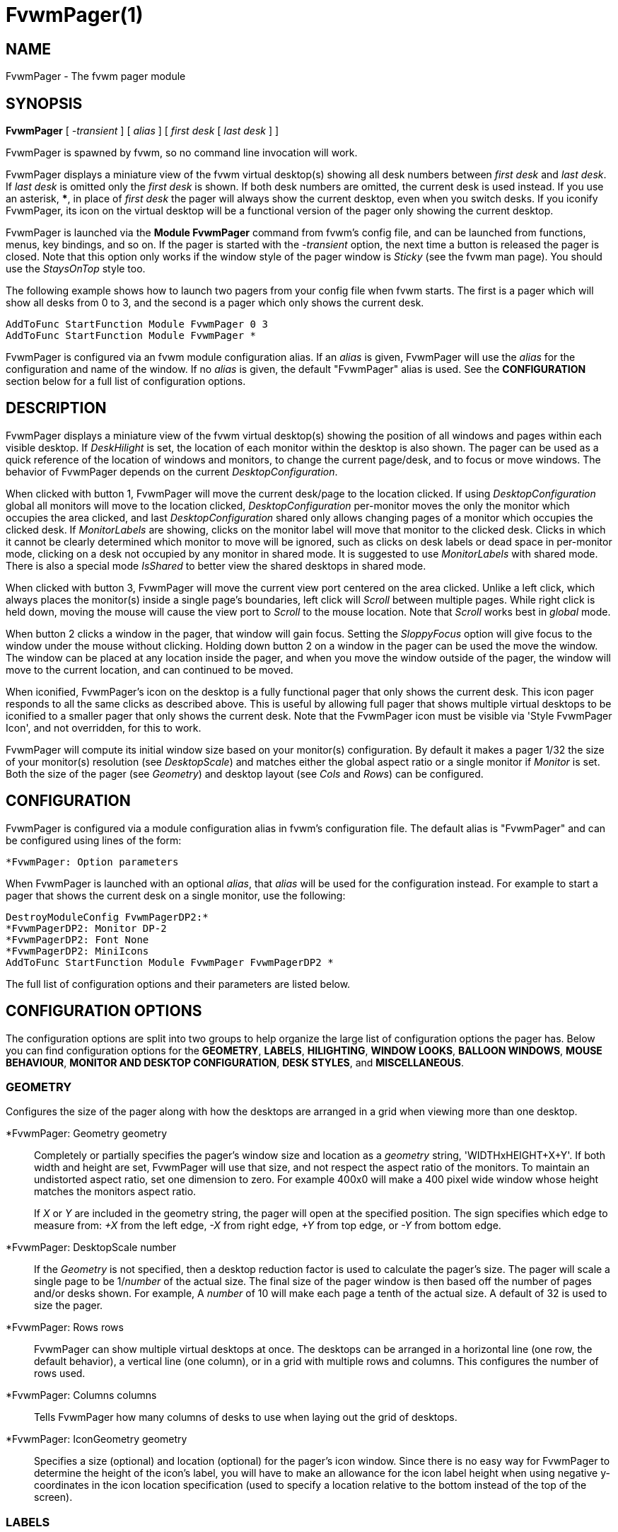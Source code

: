 = FvwmPager(1)

== NAME

FvwmPager - The fvwm pager module

== SYNOPSIS

*FvwmPager* [ _-transient_ ] [ _alias_ ] [ _first desk_ [ _last desk_ ] ]

FvwmPager is spawned by fvwm, so no command line invocation will work.

FvwmPager displays a miniature view of the fvwm virtual desktop(s) showing
all desk numbers between _first desk_ and _last desk_. If _last desk_ is
omitted only the _first desk_ is shown. If both desk numbers are omitted,
the current desk is used instead. If you use an asterisk, *{asterisk}*, in
place of _first desk_ the pager will always show the current desktop, even
when you switch desks. If you iconify FvwmPager, its icon on the virtual
desktop will be a functional version of the pager only showing the current
desktop.

FvwmPager is launched via the *Module FvwmPager* command from fvwm's config
file, and can be launched from functions, menus, key bindings, and so on. If
the pager is started with the _-transient_ option, the next time a button is
released the pager is closed. Note that this option only works if the window
style of the pager window is _Sticky_ (see the fvwm man page). You should use
the _StaysOnTop_ style too.

The following example shows how to launch two pagers from your config file
when fvwm starts. The first is a pager which will show all desks from 0 to
3, and the second is a pager which only shows the current desk.

....
AddToFunc StartFunction Module FvwmPager 0 3
AddToFunc StartFunction Module FvwmPager *
....

FvwmPager is configured via an fvwm module configuration alias. If an _alias_
is given, FvwmPager will use the _alias_ for the configuration and name of the
window. If no _alias_ is given, the default "FvwmPager" alias is used. See the
*CONFIGURATION* section below for a full list of configuration options.

== DESCRIPTION

FvwmPager displays a miniature view of the fvwm virtual desktop(s) showing
the position of all windows and pages within each visible desktop. If
_DeskHilight_ is set, the location of each monitor within the
desktop is also shown. The pager can be used as a quick reference of the
location of windows and monitors, to change the current page/desk, and to
focus or move windows. The behavior of FvwmPager depends on the current
_DesktopConfiguration_.

When clicked with button 1, FvwmPager will move the current desk/page to the
location clicked. If using _DesktopConfiguration_ global all monitors will
move to the location clicked, _DesktopConfiguration_ per-monitor moves the
only the monitor which occupies the area clicked, and last
_DesktopConfiguration_ shared only allows changing pages of a monitor which
occupies the clicked desk. If _MonitorLabels_ are showing, clicks on the
monitor label will move that monitor to the clicked desk. Clicks in which it
cannot be clearly determined which monitor to move will be ignored, such as
clicks on desk labels or dead space in per-monitor mode, clicking on a desk
not occupied by any monitor in shared mode. It is suggested to use
_MonitorLabels_ with shared mode. There is also a special mode _IsShared_
to better view the shared desktops in shared mode.

When clicked with button 3, FvwmPager will move the current view port centered
on the area clicked. Unlike a left click, which always places the monitor(s)
inside a single page's boundaries, left click will _Scroll_ between multiple
pages. While right click is held down, moving the mouse will cause the view
port to _Scroll_ to the mouse location. Note that _Scroll_ works best in
_global_ mode.

When button 2 clicks a window in the pager, that window will gain focus.
Setting the _SloppyFocus_ option will give focus to the window under the
mouse without clicking. Holding down button 2 on a window in the pager can
be used the move the window. The window can be placed at any location inside
the pager, and when you move the window outside of the pager, the window will
move to the current location, and can continued to be moved.

When iconified, FvwmPager's icon on the desktop is a fully functional pager
that only shows the current desk. This icon pager responds to all the same
clicks as described above. This is useful by allowing full pager that shows
multiple virtual desktops to be iconified to a smaller pager that only shows
the current desk. Note that the FvwmPager icon must be visible via
'Style FvwmPager Icon', and not overridden, for this to work.

FvwmPager will compute its initial window size based on your monitor(s)
configuration. By default it makes a pager 1/32 the size of your monitor(s)
resolution (see _DesktopScale_) and matches either the global
aspect ratio or a single monitor if _Monitor_ is set. Both the size of
the pager (see _Geometry_) and desktop layout (see _Cols_ and _Rows_)
can be configured.

== CONFIGURATION

FvwmPager is configured via a module configuration alias in fvwm's
configuration file. The default alias is "FvwmPager" and can be configured
using lines of the form:

....
*FvwmPager: Option parameters
....

When FvwmPager is launched with an optional _alias_, that _alias_ will
be used for the configuration instead. For example to start a pager that
shows the current desk on a single monitor, use the following:

....
DestroyModuleConfig FvwmPagerDP2:*
*FvwmPagerDP2: Monitor DP-2
*FvwmPagerDP2: Font None
*FvwmPagerDP2: MiniIcons
AddToFunc StartFunction Module FvwmPager FvwmPagerDP2 *
....

The full list of configuration options and their parameters
are listed below.

== CONFIGURATION OPTIONS

The configuration options are split into two groups to help organize
the large list of configuration options the pager has. Below you can
find configuration options for the *GEOMETRY*, *LABELS*, *HILIGHTING*,
*WINDOW LOOKS*, *BALLOON WINDOWS*, *MOUSE BEHAVIOUR*, *MONITOR AND
DESKTOP CONFIGURATION*, *DESK STYLES*, and *MISCELLANEOUS*.

=== GEOMETRY

Configures the size of the pager along with how the desktops are arranged
in a grid when viewing more than one desktop.

*FvwmPager: Geometry geometry::
  Completely or partially specifies the pager's window size and location
  as a _geometry_ string, 'WIDTHxHEIGHT+X+Y'. If both width and height
  are set, FvwmPager will use that size, and not respect the aspect
  ratio of the monitors. To maintain an undistorted aspect ratio, set
  one dimension to zero. For example 400x0 will make a 400 pixel wide
  window whose height matches the monitors aspect ratio.
+
If _X_ or _Y_ are included in the geometry string, the pager will open
at the specified position. The sign specifies which edge to measure from:
_+X_ from the left edge, _-X_ from right edge, _+Y_ from top edge, or
_-Y_ from bottom edge.

*FvwmPager: DesktopScale number::
  If the _Geometry_ is not specified, then a desktop reduction factor is
  used to calculate the pager's size. The pager will scale a single page
  to be 1/_number_ of the actual size. The final size of the pager window
  is then based off the number of pages and/or desks shown. For example,
  A _number_ of 10 will make each page a tenth of the actual size.
  A default of 32 is used to size the pager.

*FvwmPager: Rows rows::
  FvwmPager can show multiple virtual desktops at once. The desktops
  can be arranged in a horizontal line (one row, the default behavior),
  a vertical line (one column), or in a grid with multiple rows
  and columns. This configures the number of rows used.

*FvwmPager: Columns columns::
  Tells FvwmPager how many columns of desks to use when laying out the
  grid of desktops.

*FvwmPager: IconGeometry geometry::
  Specifies a size (optional) and location (optional) for the pager's
  icon window. Since there is no easy way for FvwmPager to determine the
  height of the icon's label, you will have to make an allowance for the
  icon label height when using negative y-coordinates in the icon
  location specification (used to specify a location relative to the
  bottom instead of the top of the screen).

=== LABELS

FvwmPager can add labels to each virtual desktop shown. The labels can
show the name of the desktops and/or the name of the monitors. Labels
can be used as buttons to move monitors between virtual desktops. They
can be positioned either above or below each desktop. If _ShapeLabels_
is set, only the labels on the current desktop are shown.

*FvwmPager: Font font-name::
  Specified a font to use to label the desktops. If _font_name_ is
  "None" then no desktop or monitor labels will be displayed. Note,
  if _MonitorLabels_ or _DeskLabels_ is used after _Font none_,
  the labels will be shown with a default font.

*FvwmPager: LabelsBelow::
  Causes the pager to draw desk labels below the corresponding desk.

*FvwmPager: LabelsAbove::
  Causes the pager to draw desk labels above the corresponding desk.
  Useful for canceling the effect of the _LabelsBelow_ option.

*FvwmPager: ShapeLabels::
  Causes the pager to hide the labels of all but the current desk.

*FvwmPager: NoShapeLabels::
  Causes the pager to show the labels of all visible desks. Useful for
  canceling the effect of the _ShapeLabels_ option.

*FvwmPager: DeskLabels::
  Tells FvwmPager to display a label for each desk. If _LabelHilight_ is
  set, the active desk will be highlighted. This is the default state,
  but this is useful for undoing _Font none_ or _NoDeskLabels_.

*FvwmPager: NoDeskLabels::
  Tells FvwmPager to not display desk labels.

*FvwmPager: MonitorLabels::
  Tells FvwmPager to display a row of monitor labels. If _LabelHilight_ is
  set, the monitor label on the desktop the monitor is currently viewing will
  be highlighted using the hilight color. Clicking on a monitor label will
  move that monitor to the selected desktop. This option is goes well with
  'DesktopConfiguration shared' to be able to control which monitor is moved
  to a selected desktop.

*FvwmPager: NoMonitorLabels::
  Tells FvwmPager to not display monitor labels, the default state.

=== HILIGHTING

FvwmPager will highlight the current location of each monitor in the virtual
desktop. This can highlight both the area inside the desk, and the desk labels.
Which labels are highlighted is a combination of the _DesktopConfiguration_
and the below options.

*FvwmPager: DeskHilight::
  Highlight the area shown by all active monitors with the current highlight
  color/pixmap. The default behavior.

*FvwmPager: NoDeskHilight::
  Don't highlight the active monitor location.

*FvwmPager: LabelHilight::
  Highlight the label of the current monitor and/or desk. What is highlighted
  depends on a combination of what _DesktopConfiguration_ is used and which
  labels are shown. This is the default state.

*FvwmPager: NoLabelHilight::
  Don't highlight the current labels. This is useful when using pixmaps or
  transparent colorsets, to remove the filled rectangle on the highlighted
  label.

=== WINDOW LOOKS

The following options can be used to specify the general look of the mini
windows. This includes labels, borders, mini icons, and how to deal with
small windows. By default windows use the foreground (border and labels)
and background of the colorset used in fvwm. See 'DESK STYLES' below for
options to configure custom colors.

*FvwmPager: WindowFont font-name::
  Specify a font to use to label the mini windows in the pager. If not
  specified, or set to "None", the window labels will be omitted. Window
  labels are often far bigger than the mini window has space for, due to
  how tiny the mini windows are and how long window names are.
  'BALLOON WINDOWS' below can be configured to have a popup label that
  appears when the mouse hovers over the window.
+
Note, for backwards compatibility the option _SmallFont_ is an alias
for this option.

*FvwmPager: WindowLabelFormat format::
  This specifies a printf() like format for the labels in the mini
  window. Possible flags are: %t, %i, %c, and %r for the window's title,
  icon title, class, or resource name, respectively. The default is
  "%i".

*FvwmPager: WindowBorderWidth n::
  Specifies the width of the border drawn around the mini windows. This
  also affects the minimum size of the mini windows, which will be
  2 * _WindowBorderWidth_ + _WindowMinSize_. The default is 1.

*FvwmPager: Window3DBorders::
  Specifies that the mini windows should have a 3D borders based on the
  mini window background. This option only works when windows are configured
  using colorsets. See both _WindowColorset_ and _FocusColorset_ under
  'DESK STYLES' below.

*FvwmPager: MiniIcons::
  Allow the pager to display a window's mini icon in the pager, if it has
  one, instead of showing the window's label. Note, when setting custom
  _MiniIcons_ in fvwm, you may need to add the 'EWMHMiniIconOverride' style
  for applications that supply an icon.

*FvwmPager: WindowMinSize n::
  Specifies the minimum size as _n_ pixels of the mini windows. This does
  not include the width of the border, so the actual minimum size is
  2 * _WindowBorderWidth_ + _WindowMinSize_. The default is 3.

*FvwmPager: HideSmallWindows::
  Tells FvwmPager to not show windows that are the minimum size. Useful
  for tiny pagers where small windows will appear out of place.

=== BALLOON WINDOWS

Balloon windows provide popup labels for each window when the mouse hovers
over it. The label, font, color, and position of these balloon windows can
be configured below.

*FvwmPager: Balloons [type]::
  Show a balloon describing the window when the pointer is moved into a
  window in the pager. The default format (the window's icon name) can
  be changed using _BalloonStringFormat_. If _type_ is "Pager" balloons
  are just shown for an un-iconified pager; if _type_ is "Icon" balloons
  are just shown for an iconified pager. If _type_ is anything else (or
  null) balloons are always shown.

*FvwmPager: BalloonFont font-name::
  Specifies a font to use for the balloon text. Defaults to _fixed_.

*FvwmPager: BalloonStringFormat format::
  The same as _WindowLabelFormat_, this specifies the string to display in
  the balloons. Possible flags are: %t, %i, %c, and %r for the window's
  title, icon title, class, or resource name, respectively. The default is
  "%i".

*FvwmPager: BalloonBorderWidth number::
  Sets the width of the balloon window's border. Defaults to 1.

*FvwmPager: BalloonYOffset number::
  The balloon window is positioned to be horizontally centered against
  the pager window it is describing. The vertical position may be set as
  an offset. Negative offsets of _-n_ are placed _n_ pixels above the
  pager window, positive offsets of _+n_ are placed _n_ pixels below.
  Offsets of -1 and 1 represent the balloon window close to the original
  window without a gap. Offsets of 0 are not permitted, as this would
  permit direct transit from pager window to balloon window, causing an
  event loop. Defaults to +3. The offset will change sign automatically,
  as needed, to keep the balloon on the screen.

=== MOUSE BEHAVIOUR

The mouse can be used to focus and move windows. Mouse button 2 (middle)
can be used to focus (click) or move (hold and drag) the windows. These
options can modify this behavior a bit.

*FvwmPager: MoveThreshold pixels::
  Defines the distance the pointer has to be moved before a window being
  dragged with button 2 is actually moved. The default value is three
  pixels. If the pointer moved less that this amount the window snaps
  back to its original position when the button is released. If _pixels_
  is less than zero the default value is used. The value set with the
  _MoveThreshold_ command in fvwm is inherited by FvwmPager but can be
  overridden with this option.

*FvwmPager: SloppyFocus::
  If the SloppyFocus option is used, you do not need to click into the
  mini window in the pager to give the real window the focus. Simply
  putting the pointer over the window inside the pager is enough.
+
Note: This option interferes slightly with the MouseFocus and
SloppyFocus styles of fvwm. Sometimes, if you click into the pager
window to change pages or desks and then move the pointer to a place on
the screen where a window of the new page will appear, this new window
does not get the input focus. This may happen if you drag the pointer
over one of the mini windows in the pager. There is nothing that can be
done about this - except not using SloppyFocus in the pager.

*FvwmPager: FocusAfterMove::
  After moving a window using the pager (using mouse button 2), give the
  window focus if it is moved to the same desktop as the current monitor.

=== MONITOR AND DESKTOP CONFIGURATION

FvwmPager supports multiple monitors and the per-monitor and shared
_DesktopConfigurations_. FvwmPager can further be configured to show
only a single monitor or to interact with the monitors in specific ways.

*FvwmPager: Monitor RandRName::
  Tells FvwmPager to display windows only on _RandRName_ monitor. This
  is especially meaningful when the _DesktopConfiguration_ command is
  set to _shared_. If _RandRName_ is *none*, the monitor is unset,
  and the pager will show windows on all monitors.

*FvwmPager: CurrentMonitor RandRName::
  When viewing only the current desktop, either via the icon pager or running
  *FvwmPager {asterisk}*, the current desktop is updated each
  time any monitor changes desktops. This may not be preferable if using
  _per-monitor_ or _shared_ mode. This option sets the current monitor
  to _RandRName_, and the current desk is only updated when that monitor
  changes desks, ignoring changes from any other monitor. If _RandRName_
  is *none*, the current_monitor is unset, reverting to default behavior.

*FvwmPager: CurrentDeskPerMonitor::
  When viewing only the current desktop, either via the icon pager or running
  *FvwmPager {asterisk}*, this option makes the pager show the windows on the
  desktop each monitor is viewing independently. For example, the area of the
  pager for monitor 0 would show its windows on desktop 2, while the area of
  the pager for monitor 1 would show its windows on desktop 1, the desktop it
  is currently viewing. When used with _DeskLabels_, there will be one desk
  label per monitor stating the desk each monitor is viewing, and use
  _MonitorLabels_ to get the monitor names associated with each desk.

*FvwmPager: CurrentDeskGlobal::
  This option cancels setting _CurrentDeskPerMonitor_, reverting to the
  default.

*FvwmPager: IsShared::
  Setting this option tells fvwm to use shared mode, which is designed to
  work best with _DesktopConfiguration shared_. In this mode, each desktop
  shows only the windows and area occupied by the last monitor to view that
  desktop. Pair this with _MonitorLabels_ to change the desktop of each
  monitor by clicking on their label.

*FvwmPager: IsNotShared::
  This setting turns off the previous, _IsShared_, setting.

=== DESK STYLES

These configuration options can be used to configure the look of each desk
the pager shows individually. The options all take one or two parameters,
The first optional parameter is the _desk_ to configure and the second is
the value to set. If the _desk_ is not provided, or a "*" is used, the
setting applies to all desktops.

Colorsets are preferred over color names. Once a colorset is configured, the
related color settings will have no affect. When using colorsets, the pager
will update if the colorset is changed in fvwm. Color names are still
supported, and any valid 'X11/rgb.txt' name is accepted. For best results,
don't mix colorsets and color names.

Note setting an option for all desks will override any previous options set,
so make sure to set the global options for all desks first, and the individual
options for single desks second. For example, to make all desks use colorsets
10 and 11 except desk 2 which uses colorsets 12 and 13, use the following:

....
*FvwmPager: Colorset 10
*FvwmPager: HilightColorset 11
*FvwmPager: Colorset 2 12
*FvwmPager: HilightColorset 2 13
....

==== COLORSETS

*FvwmPager: Colorset [desk] colorset::
  Sets the _colorset_ number used by each desktop. This colorset is used
  for the foreground text in the _DeskLabels_ and _MonitorLabels_, and
  the background color for each desktop. The colorset can also set a
  pixmap to use for the background, or be transparent. This colorset
  overrides and sets both _Fore_ and _Back_ below.

*FvwmPager: HilightColorset [desk] colorset::
  Sets the _colorset_ for the highlighted monitor location and labels.
  The foreground color is used for the text in highlighted labels, and the
  background sets the color of both the labels and active monitor locations.
  In addition pixmaps or transparency can be used for the background instead.
  This colorset overrides and sets both _HiFore_ and _HiBack_ below.

*FvwmPager: WindowColorset [desk] colorset::
  Sets the _colorset_ the mini windows use. The foreground is used for the
  border and text labels, while the background color is used for the window
  itself. If _Windows3DBorders_ is specified, the hilight and shadow colors
  from the colorset are used to for the 3D beveled borders. Supports pixmaps
  and transparent colorsets too.

*FvwmPager: FocusColorset [desk] colorset::
  Sets the _colorset_ for the focused mini window. This is the same as
  _WindowColorset_, except it applies to the focus window.

*FvwmPager: WindowColorsets WindowColorset FocusColorset::
  This option is for backwards compatibility, and sets both the window
  _WindowColorset_ and the _FocusColorset_ for all desktops. Use
  the individual commands to set per desktop colorsets.

*FvwmPager: BalloonColorset [desk] colorset::
  Sets the _colorset_ used for both the foreground, background, and borders
  of the balloon window.

==== COLORS

*FvwmPager: Fore [desk] color::
  Sets the foreground color, which is used to write desktop labels and to
  draw the page-grid lines.

*FvwmPager: Back [desk] color::
  Sets the background color, which is used for the background of each desk.
+
For backwards compatibility the option, '*FvwmPager: DeskColor [desk] color',
is an alias for this option and works the same.

*FvwmPager: HiFore [desk] color::
  Sets the foreground color the for text used in the highlighted _DeskLabels_
  and _MonitorLabels_ if _DeskHilight_ is set.

*FvwmPager: HiBack [desk] color::
  Sets the background color the for the highlighted labels when using
  _DeskLabels_ or _MonitorLabels_, and sets the color used for the location
  of any active monitors. Has no effect if _DeskHilight_ is not set.
+
For backwards compatibility the option, '*FvwmPager: Hilight [desk] color',
is an alias for this option and works the same.

*FvwmPager: WindowFore [desk] color::
  Sets the foreground color for the mini windows. This color is used for the
  borders and any text labels in the windows.

*FvwmPager: WindowBack [desk] color::
  Sets the background color for the mini windows.

*FvwmPager: FocusFore [desk] color::
  Same as _WindowFore_, except it sets the foreground color of the focused
  window.

*FvwmPager: FocusBack [desk] color::
  Same as _WindowBack_, except it sets the background color of the focused
  window.

*FvwmPager: WindowColors WindowFore WindowBack FocusFore FocusBack::
  This option is for backwards compatibility, and sets all four colors
  _WindowFore_, _WindowBack_, _FocusFore_, and _FocusBack_ in a single command
  for all desktops. Use the individual commands to set per desktop colors.

*FvwmPager: BalloonFore [desk] color::
  Specifies the color for text in the balloon window. If omitted it
  defaults to the foreground color for the window being described.

*FvwmPager: BalloonBack [desk] color::
  Specifies the background color for the balloon window. If omitted it
  defaults to the background color for the window being described.

*FvwmPager: BalloonBorderColor [desk] color::
  Sets the color of the balloon window's border. Defaults to black.

==== PIXMAPS

*FvwmPager: Pixmap [desk] pixmap::
  Sets the _pixmap_ to be used as the background image instead of the _Back_
  color for the desktop _desk_.
+
For backwards compatibility the option,
'*FvwmPager: DeskPixmap [desk] pixmap',
is an alias for this option and works the same.

*FvwmPager: HilightPixmap [desk] pixmap::
  Sets the _pixmap_ to be used as the background image of the active monitor
  locations instead of 'Hilight' color for the desktop _desk_.

*FvwmPager: LabelPixmap [desk] True|False::
  By default pixmaps are drawn in the root window for each desk, which covers
  the labels. Turning this option off by using _False_, _F_, or _0_, will draw
  pixmaps only over the virtual desktop window, making the labels easier to
  see. This option can be turned back on with _True_, _T_, or _1_. Note,
  disabling this will not work with transparent colorsets.

=== MISCELLANEOUS

*FvwmPager: UseSkipList::
  Tells FvwmPager to not show the windows that are using the
  WindowListSkip style.

*FvwmPager: StartIconic::
  Causes the pager to start iconified.

*FvwmPager: NoStartIconic::
  Causes the pager to start normally. Useful for canceling the effect of
  the _StartIconic_ option.

*FvwmPager: SolidSeparators::
  By default the pages of the virtual desktop are separated by dashed
  lines in the pager window. This option causes FvwmPager to use solid
  lines instead.

*FvwmPager: NoSeparators::
  Turns off the lines separating the pages of the virtual desktop.

== AUTHOR

Robert Nation +
DeskColor patch contributed by Alan Wild +
MiniIcons & WindowColors patch contributed by Rob Whapham +
Balloons patch by Ric Lister <ric@giccs.georgetown.edu> +
fvwm-workers: Dominik, Olivier, Hippo and others.

